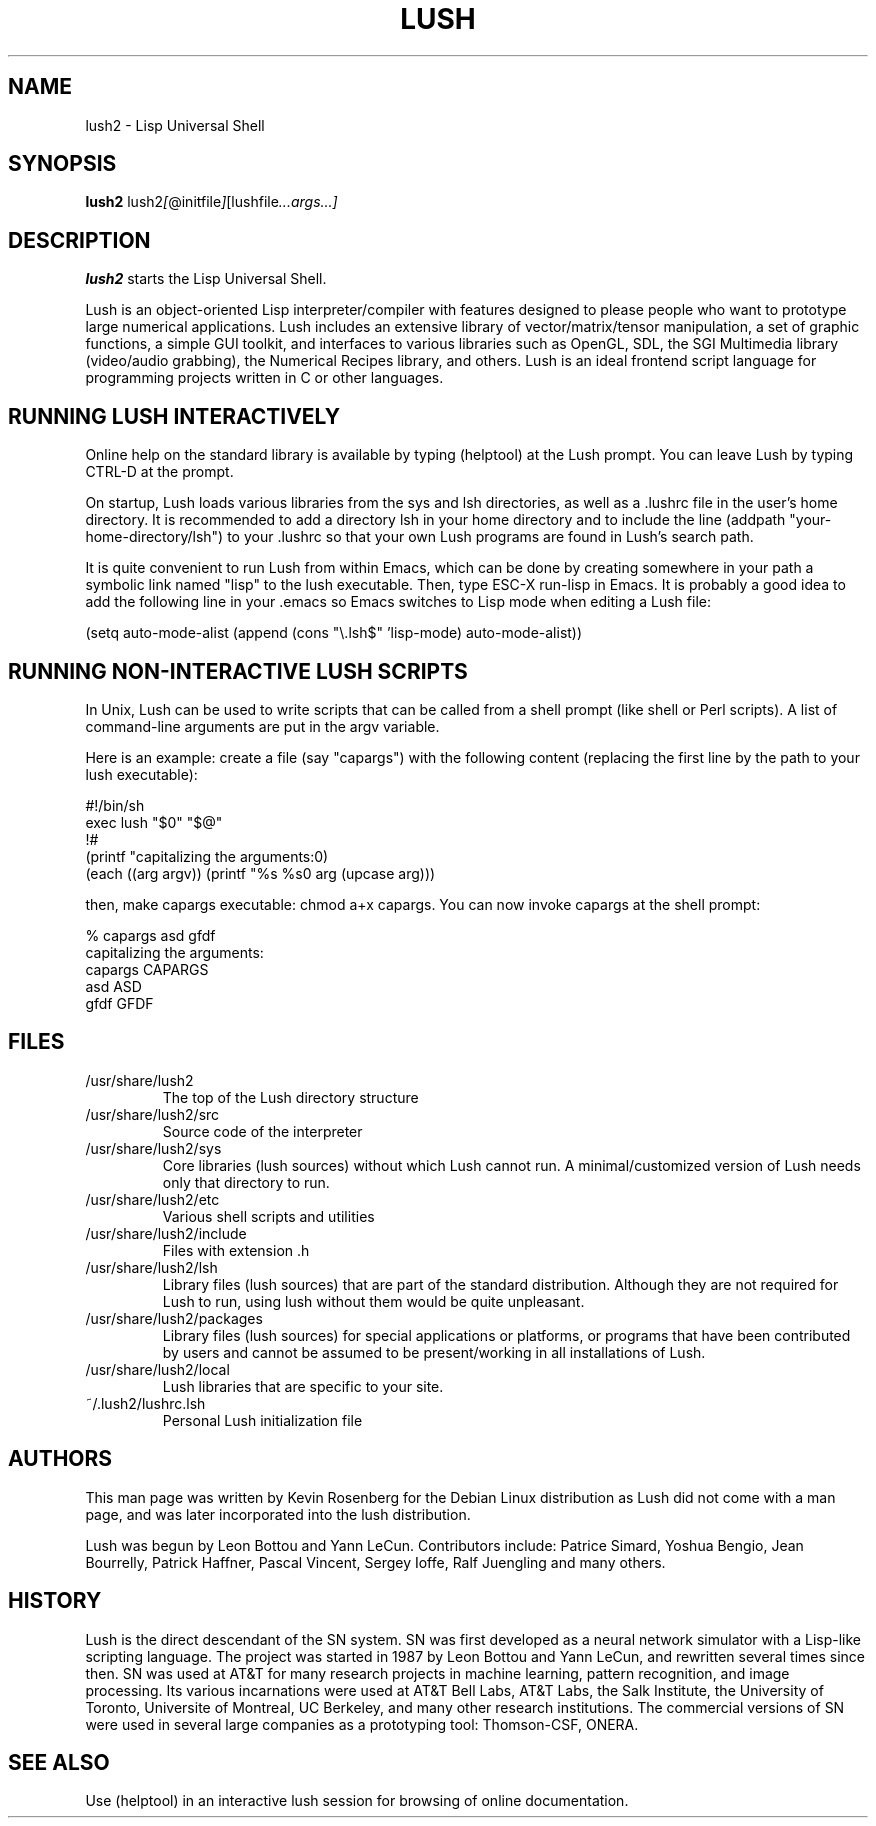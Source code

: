 .TH LUSH 1 "2011-08-20" "2.0.1" "Lisp Universal Shell"

.SH NAME
lush2 \- Lisp Universal Shell

.SH SYNOPSIS
.B lush2
.RI lush2 [ @initfile ] [lushfile ...args...]

.SH DESCRIPTION
.B lush2
starts the Lisp Universal Shell.

Lush is an object-oriented Lisp interpreter/compiler with features
designed to please people who want to prototype large numerical 
applications. Lush includes an extensive library of vector/matrix/tensor
manipulation, a set of graphic functions, a simple GUI toolkit,
and interfaces to various libraries such as OpenGL, SDL, the SGI
Multimedia library (video/audio grabbing), the Numerical Recipes 
library, and others. Lush is an ideal frontend script language for 
programming projects written in C or other languages.


.SH RUNNING LUSH INTERACTIVELY
Online help on the standard library is available 
by typing (helptool) at the Lush prompt. You can 
leave Lush by typing CTRL-D at the prompt.

On startup, Lush loads various libraries from the sys and lsh 
directories, as well as a .lushrc file in the user's home directory.
It is recommended to add a directory lsh in your home directory and
to include the line (addpath "your-home-directory/lsh") to your .lushrc
so that your own Lush programs are found in Lush's search path.

It is quite convenient to run Lush from within Emacs, 
which can be done by creating somewhere in your path a symbolic 
link named "lisp" to the lush executable. Then, type ESC-X run-lisp
in Emacs. It is probably a good idea to add the following line
in your .emacs so Emacs switches to Lisp mode when editing a Lush file:

  (setq auto-mode-alist (append (cons "\\.lsh$" 'lisp-mode) auto-mode-alist))


.SH RUNNING NON-INTERACTIVE LUSH SCRIPTS
In Unix, Lush can be used to write scripts that can be
called from a shell prompt (like shell or Perl scripts).
A list of command-line arguments are put in the argv variable.

Here is an example: create a file (say "capargs") with the following 
content (replacing the first line by the path to your lush executable):

  #!/bin/sh
  exec lush "$0" "$@"
  !#
  (printf "capitalizing the arguments:\n")
  (each ((arg argv)) (printf "%s %s\n" arg (upcase arg)))

then, make capargs executable: chmod a+x capargs.
You can now invoke capargs at the shell prompt:

  % capargs asd gfdf
  capitalizing the arguments:
  capargs CAPARGS
  asd ASD
  gfdf GFDF

.SH FILES
.PD 0
.TP 2
/usr/share/lush2
.PP
.RS
The top of the Lush directory structure
.RE
.TP 2
/usr/share/lush2/src
.PP
.RS
Source code of the interpreter
.RE
.TP 2
/usr/share/lush2/sys
.PP
.RS
Core libraries (lush sources) without which Lush cannot run.  
A minimal/customized version of Lush needs only that directory to run.
.RE
.TP 2
/usr/share/lush2/etc
.PP
.RS
Various shell scripts and utilities
.RE
.TP 2
/usr/share/lush2/include
.PP
.RS
Files with extension .h
.RE
.TP 2
/usr/share/lush2/lsh
.PP
.RS
Library files (lush sources) that are part of the standard distribution. 
Although they are not required for Lush to run, using lush without
them would be quite unpleasant.
.RE
.TP 2
/usr/share/lush2/packages
.PP
.RS
Library files (lush sources) for special applications or platforms, 
or programs that have been contributed by users and cannot be assumed 
to be present/working in all installations of Lush.
.RE
.TP 2 
/usr/share/lush2/local
.PP
.RS
Lush libraries that are specific to your site.
.RE
.TP 2
~/.lush2/lushrc.lsh  
.PP
.RS
Personal Lush initialization file
.RE
.PD

.SH AUTHORS
This man page was written by Kevin Rosenberg for the Debian Linux
distribution as Lush did not come with a man page, and was later
incorporated into the lush distribution.
 
Lush was begun by Leon Bottou and Yann LeCun. Contributors include:
Patrice Simard, Yoshua Bengio, Jean Bourrelly, Patrick Haffner, Pascal
Vincent, Sergey Ioffe, Ralf Juengling and many others.


.SH HISTORY
Lush is the direct descendant of the SN system. SN was first developed 
as a neural network simulator with a Lisp-like scripting language.
The project was started in 1987 by Leon Bottou and Yann LeCun, and 
rewritten several times since then. SN was used at AT&T for many research 
projects in machine learning, pattern recognition, and image processing. 
Its various incarnations were used at AT&T Bell Labs, AT&T Labs, the Salk 
Institute, the University of Toronto, Universite of Montreal, UC Berkeley, 
and many other research institutions. The commercial versions of SN were 
used in several large companies as a prototyping tool: Thomson-CSF, ONERA.

.SH SEE ALSO
Use (helptool) in an interactive lush session for browsing of online
documentation.
